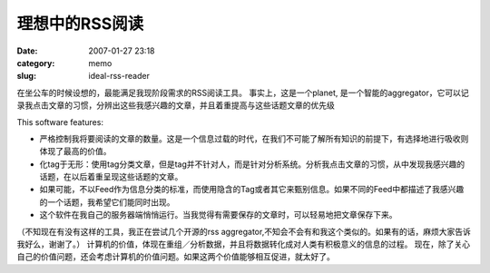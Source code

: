 理想中的RSS阅读
###############
:date: 2007-01-27 23:18
:category: memo
:slug: ideal-rss-reader

在坐公车的时候设想的，最能满足我现阶段需求的RSS阅读工具。 事实上，这是一个planet, 是一个智能的aggregator，它可以记录我点击文章的习惯，分辨出这些我感兴趣的文章，并且着重提高与这些话题文章的优先级

This software features:

-  严格控制我将要阅读的文章的数量。这是一个信息过载的时代，在我们不可能了解所有知识的前提下，有选择地进行吸收则体现了最高的价值。
-  化tag于无形：使用tag分类文章，但是tag并不针对人，而是针对分析系统。分析我点击文章的习惯，从中发现我感兴趣的话题，在以后着重呈现这些话题的文章。
-  如果可能，不以Feed作为信息分类的标准，而使用隐含的Tag或者其它来甄别信息。如果不同的Feed中都描述了我感兴趣的一个话题，我希望它们能同时出现。
-  这个软件在我自己的服务器端悄悄运行。当我觉得有需要保存的文章时，可以轻易地把文章保存下来。

（不知现在有没有这样的工具，我正在尝试几个开源的rss aggregator,不知会不会有和我这个类似的。如果有的话，麻烦大家告诉我好么，谢谢了。）
计算机的价值，体现在重组／分析数据，并且将数据转化成对人类有积极意义的信息的过程。
现在，除了关心自己的价值问题，还会考虑计算机的价值问题。如果这两个价值能够相互促进，就太好了。

